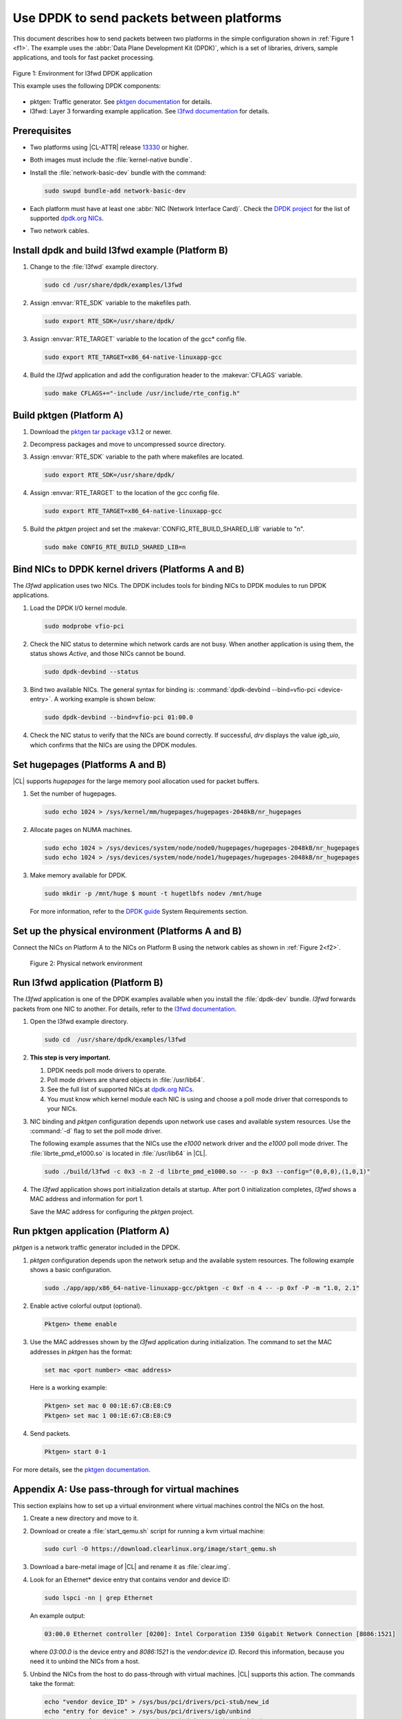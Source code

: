 .. _dpdk:

Use DPDK to send packets between platforms
##########################################

This document describes how to send packets between two platforms in the
simple configuration shown in :ref:`Figure 1 <f1>`. The example uses the
:abbr:`Data Plane Development Kit (DPDK)`, which is a set of libraries,
drivers, sample applications, and tools for fast packet processing.

.. _f1:

.. figure:: ./figures/pktgen_lw3fd.png
   :align: center
   :alt: Platform A and B

   Figure 1: Environment for l3fwd DPDK application

   This example uses the following DPDK components:

*  pktgen: Traffic generator. See `pktgen documentation`_ for details.
*  l3fwd: Layer 3 forwarding example application. See
   `l3fwd documentation`_ for details.

Prerequisites
*************

*  Two platforms using |CL-ATTR| release `13330`_ or higher.
*  Both images must include the :file:`kernel-native bundle`.
*  Install the :file:`network-basic-dev` bundle with the command:

   .. code-block:: bash

      sudo swupd bundle-add network-basic-dev

*  Each platform must have at least one :abbr:`NIC (Network Interface Card)`.
   Check the `DPDK project`_ for the list of supported `dpdk.org NICs`_.

* Two network cables.

Install dpdk and build l3fwd example (Platform B)
*************************************************

#. Change to the :file:`l3fwd` example directory.

   .. code-block:: bash

      sudo cd /usr/share/dpdk/examples/l3fwd

#. Assign :envvar:`RTE_SDK` variable to the makefiles path.

   .. code-block:: bash

      sudo export RTE_SDK=/usr/share/dpdk/

#. Assign :envvar:`RTE_TARGET` variable to the location of the gcc\* config
   file.

   .. code-block:: bash

      sudo export RTE_TARGET=x86_64-native-linuxapp-gcc

#. Build the `l3fwd` application and add the configuration header to
   the :makevar:`CFLAGS` variable.

   .. code-block:: bash

      sudo make CFLAGS+="-include /usr/include/rte_config.h"


Build pktgen (Platform A)
*************************

#. Download the `pktgen tar package`_ v3.1.2 or newer.

#. Decompress packages and move to uncompressed source directory.

#. Assign :envvar:`RTE_SDK` variable to the path where makefiles are located.

   .. code-block:: bash

      sudo export RTE_SDK=/usr/share/dpdk/

#. Assign :envvar:`RTE_TARGET` to the location of the gcc config file.

   .. code-block:: bash

      sudo export RTE_TARGET=x86_64-native-linuxapp-gcc

#. Build the `pktgen` project and set the :makevar:`CONFIG_RTE_BUILD_SHARED_LIB` variable
   to "n".

   .. code-block:: bash

      sudo make CONFIG_RTE_BUILD_SHARED_LIB=n

Bind NICs to DPDK kernel drivers (Platforms A and B)
****************************************************

The `l3fwd` application uses two NICs. The DPDK includes tools for binding
NICs to DPDK modules to run DPDK applications.

#. Load the DPDK I/O kernel module.

   .. code-block:: bash

      sudo modprobe vfio-pci

#. Check the NIC status to determine which network cards are not
   busy. When another application is using them, the status shows `Active`,
   and those NICs cannot be bound.

   .. code-block:: bash

      sudo dpdk-devbind --status

#. Bind two available NICs. The general syntax for binding is:
   :command:`dpdk-devbind --bind=vfio-pci <device-entry>`.
   A working example is shown below:

   .. code-block:: bash

      sudo dpdk-devbind --bind=vfio-pci 01:00.0

#. Check the NIC status to verify that the NICs are bound correctly. If
   successful, `drv` displays the value `igb_uio`, which confirms
   that the NICs are using the DPDK modules.


Set hugepages (Platforms A and B)
*********************************

|CL| supports `hugepages` for the large memory pool allocation used for
packet buffers.

#. Set the number of hugepages.

   .. code-block:: bash

      sudo echo 1024 > /sys/kernel/mm/hugepages/hugepages-2048kB/nr_hugepages

#. Allocate pages on NUMA machines.

   .. code-block:: bash

      sudo echo 1024 > /sys/devices/system/node/node0/hugepages/hugepages-2048kB/nr_hugepages
      sudo echo 1024 > /sys/devices/system/node/node1/hugepages/hugepages-2048kB/nr_hugepages

#. Make memory available for DPDK.

   .. code-block:: bash

      sudo mkdir -p /mnt/huge $ mount -t hugetlbfs nodev /mnt/huge

   For more information, refer to the `DPDK guide`_ System Requirements
   section.


Set up the physical environment (Platforms A and B)
***************************************************

Connect the NICs on Platform A to the NICs on Platform B using the network
cables as shown in :ref:`Figure 2<f2>`.

.. _f2:

.. figure:: ./figures/pyshical_net.png

    Figure 2: Physical network environment


Run l3fwd application (Platform B)
**********************************

The `l3fwd` application is one of the DPDK examples available when you
install the :file:`dpdk-dev` bundle. `l3fwd` forwards packets from one
NIC to another. For details, refer to the `l3fwd documentation`_.

#. Open the l3fwd example directory.

   .. code-block:: bash

      sudo cd  /usr/share/dpdk/examples/l3fwd

#. **This step is very important.**

   #. DPDK needs poll mode drivers to operate.
   #. Poll mode drivers are shared objects in :file:`/usr/lib64`.
   #. See the full list of supported NICs at `dpdk.org NICs`_.
   #. You must know which kernel module each NIC is using and choose a poll
      mode driver that corresponds to your NICs.

#. NIC binding and `pktgen` configuration depends upon network use cases and
   available system resources. Use the :command:`-d` flag to set the poll mode
   driver.

   The following example assumes that the NICs use the `e1000` network driver
   and the `e1000` poll mode driver. The :file:`librte_pmd_e1000.so` is
   located in :file:`/usr/lib64` in |CL|.

   .. code-block:: bash

      sudo ./build/l3fwd -c 0x3 -n 2 -d librte_pmd_e1000.so -- -p 0x3 --config="(0,0,0),(1,0,1)"

#. The `l3fwd` application shows port initialization details at startup.
   After port 0 initialization completes, `l3fwd` shows a MAC address and
   information for port 1.

   Save the MAC address for configuring the `pktgen` project.

Run pktgen application (Platform A)
***********************************

`pktgen` is a network traffic generator included in the DPDK.

#. `pktgen` configuration depends upon the network setup and the
   available system resources. The following example shows a basic
   configuration.

   .. code-block:: bash

      sudo ./app/app/x86_64-native-linuxapp-gcc/pktgen -c 0xf -n 4 -- -p 0xf -P -m "1.0, 2.1"

#. Enable active colorful output (optional).

   .. code-block:: bash

      Pktgen> theme enable

#. Use the MAC addresses shown by the `l3fwd` application during initialization.
   The command to set the MAC addresses in `pktgen` has the format:

   .. code-block:: bash

      set mac <port number> <mac address>

   Here is a working example:

   .. code-block:: bash

      Pktgen> set mac 0 00:1E:67:CB:E8:C9
      Pktgen> set mac 1 00:1E:67:CB:E8:C9

#. Send packets.

   .. code-block:: bash

      Pktgen> start 0-1

For more details, see the `pktgen documentation`_.

Appendix A: Use pass-through for virtual machines
*************************************************

This section explains how to set up a virtual environment where virtual
machines control the NICs on the host.

#. Create a new directory and move to it.

#. Download or create a :file:`start_qemu.sh` script for running a kvm virtual
   machine:

   .. code-block:: bash

      sudo curl -O https://download.clearlinux.org/image/start_qemu.sh

#. Download a bare-metal image of |CL| and rename it as :file:`clear.img`.

#. Look for an Ethernet\* device entry that contains vendor and device ID:

   .. code-block:: bash

      sudo lspci -nn | grep Ethernet

   An example output:

   .. code-block:: console

       03:00.0 Ethernet controller [0200]: Intel Corporation I350 Gigabit Network Connection [8086:1521]

   where `03:00.0` is the device entry and `8086:1521` is the `vendor:device
   ID`. Record this information, because you need it to unbind the NICs from a
   host.


#. Unbind the NICs from the host to do pass-through with virtual machines. |CL|
   supports this action. The commands take the format:

   .. code-block:: bash

      echo "vendor device_ID" > /sys/bus/pci/drivers/pci-stub/new_id
      echo "entry for device" > /sys/bus/pci/drivers/igb/unbind
      echo "entry for device" > /sys/bus/pci/drivers/pci-stub/bind
      echo "vendor device_ID" > /sys/bus/pci/drivers/pci-stub/remove_id

   Here is a working example:

   .. code-block:: bash

      sudo echo "8086 1521" > /sys/bus/pci/drivers/pci-stub/new_id
      sudo echo "0000:03:00.0" > /sys/bus/pci/drivers/igb/unbind
      sudo echo "0000:03:00.0" > /sys/bus/pci/drivers/pci-stub/bind
      sudo echo "8086 1521" > /sys/bus/pci/drivers/pci-stub/remove_id

#. Assign the unbound NICs to the KVM virtual machine (guest).
   Modify the :file:`start_qemu.sh` script in `qemu-system-x86_64` arguments, and
   add the lines with the host's NICs information in the format:

   .. code-block:: bash

      -device pci-assign,host="<entry for device>",id=passnic0,addr=03.0
      -device pci-assign,host="<entry for device>",id=passnic1,addr=04.0

   Here is a working example:

   .. code-block:: bash

      -device pci-assign,host=03:00.0,id=passnic0,addr=03.0 \
      -device pci-assign,host=03:00.3,id=passnic1,addr=04.0 \

#. Add more NUMA machines to the virtual machine by adding lines to the
   Makefile boot target in the format:

   .. code-block:: bash

      -numa node,mem=<memory>,cpus=<number of cpus>

   Here is a working example for a virtual machine with 4096 memory and four
   CPUs:

   .. code-block:: bash

    -numa node,mem=2048,cpus=0-1 \
    -numa node,mem=2048,cpus=2-3 \

   .. note:: Each NUMA machine must use the same quantity of memory.

#. Run the :file:`start_qemu.sh` script.


.. _13330: https://download.clearlinux.org/releases/13330/
.. _DPDK project: http://dpdk.org
.. _dpdk.org NICs: http://dpdk.org/doc/nics
.. _pktgen tar package: http://dpdk.org/browse/apps/pktgen-dpdk/refs
.. _DPDK guide: http://dpdk.org/doc/guides/linux_gsg/sys_reqs.html
.. _l3fwd documentation: http://dpdk.org/doc/guides/sample_app_ug/l3_forward.html
.. _pktgen documentation: http://pktgen-dpdk.readthedocs.io/en/latest/index.html
